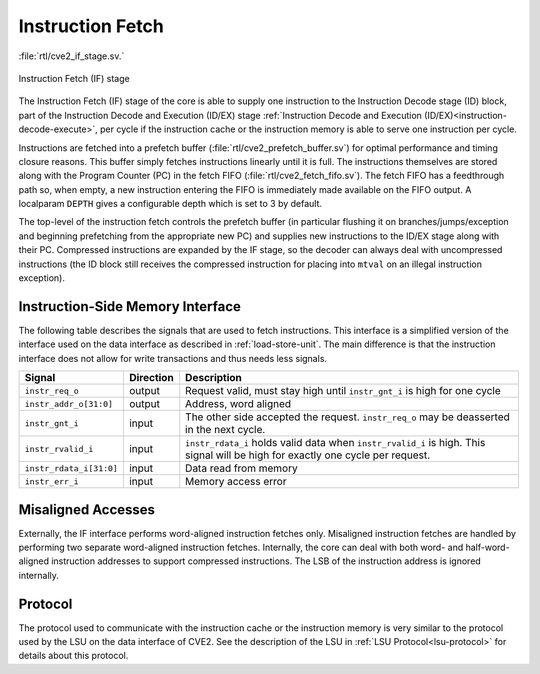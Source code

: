 .. _instruction-fetch:

Instruction Fetch
=================
:file:`rtl/cve2_if_stage.sv.`

.. figure:: images/if_stage.drawio.svg
   :name: if_stage
   :width: 100%
   :align: center

   Instruction Fetch (IF) stage

The Instruction Fetch (IF) stage of the core is able to supply one instruction to the Instruction Decode stage (ID) block, part of the Instruction Decode and Execution (ID/EX) stage :ref:`Instruction Decode and Execution (ID/EX)<instruction-decode-execute>`, per cycle if the instruction cache or the instruction memory is able to serve one instruction per cycle.

Instructions are fetched into a prefetch buffer (:file:`rtl/cve2_prefetch_buffer.sv`) for optimal performance and timing closure reasons.
This buffer simply fetches instructions linearly until it is full.
The instructions themselves are stored along with the Program Counter (PC) in the fetch FIFO (:file:`rtl/cve2_fetch_fifo.sv`).
The fetch FIFO has a feedthrough path so, when empty, a new instruction entering the FIFO is immediately made available on the FIFO output.
A localparam ``DEPTH`` gives a configurable depth which is set to 3 by default.

The top-level of the instruction fetch controls the prefetch buffer (in particular flushing it on branches/jumps/exception and beginning prefetching from the appropriate new PC) and supplies new instructions to the ID/EX stage along with their PC.
Compressed instructions are expanded by the IF stage, so the decoder can always deal with uncompressed instructions (the ID block still receives the compressed instruction for placing into ``mtval`` on an illegal instruction exception).

Instruction-Side Memory Interface
---------------------------------

The following table describes the signals that are used to fetch instructions.
This interface is a simplified version of the interface used on the data interface as described in :ref:`load-store-unit`.
The main difference is that the instruction interface does not allow for write transactions and thus needs less signals.

.. tabularcolumns:: |p{4cm}|l|p{9cm}|

+-----------------------------+-----------+-----------------------------------------------+
| Signal                      | Direction | Description                                   |
+=============================+===========+===============================================+
| ``instr_req_o``             | output    | Request valid, must stay high until           |
|                             |           | ``instr_gnt_i`` is high for one cycle         |
+-----------------------------+-----------+-----------------------------------------------+
| ``instr_addr_o[31:0]``      | output    | Address, word aligned                         |
+-----------------------------+-----------+-----------------------------------------------+
| ``instr_gnt_i``             | input     | The other side accepted the request.          |
|                             |           | ``instr_req_o`` may be deasserted in the next |
|                             |           | cycle.                                        |
+-----------------------------+-----------+-----------------------------------------------+
| ``instr_rvalid_i``          | input     | ``instr_rdata_i`` holds valid data when       |
|                             |           | ``instr_rvalid_i`` is high. This signal will  |
|                             |           | be high for exactly one cycle per request.    |
+-----------------------------+-----------+-----------------------------------------------+
| ``instr_rdata_i[31:0]``     | input     | Data read from memory                         |
+-----------------------------+-----------+-----------------------------------------------+
| ``instr_err_i``             | input     | Memory access error                           |
+-----------------------------+-----------+-----------------------------------------------+


Misaligned Accesses
-------------------

Externally, the IF interface performs word-aligned instruction fetches only.
Misaligned instruction fetches are handled by performing two separate word-aligned instruction fetches.
Internally, the core can deal with both word- and half-word-aligned instruction addresses to support compressed instructions.
The LSB of the instruction address is ignored internally.


Protocol
--------

The protocol used to communicate with the instruction cache or the instruction memory is very similar to the protocol used by the LSU on the data interface of CVE2.
See the description of the LSU in :ref:`LSU Protocol<lsu-protocol>` for details about this protocol.

